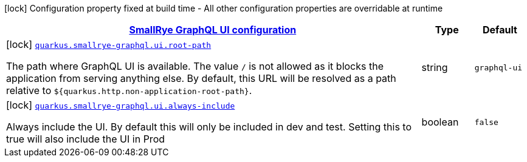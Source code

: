 [.configuration-legend]
icon:lock[title=Fixed at build time] Configuration property fixed at build time - All other configuration properties are overridable at runtime
[.configuration-reference, cols="80,.^10,.^10"]
|===

h|[[quarkus-smallrye-graphql-config-group-small-rye-graph-qlui-config_quarkus.smallrye-graphql.ui-smallrye-graphql-ui-configuration]]link:#quarkus-smallrye-graphql-config-group-small-rye-graph-qlui-config_quarkus.smallrye-graphql.ui-smallrye-graphql-ui-configuration[SmallRye GraphQL UI configuration]

h|Type
h|Default

a|icon:lock[title=Fixed at build time] [[quarkus-smallrye-graphql-config-group-small-rye-graph-qlui-config_quarkus.smallrye-graphql.ui.root-path]]`link:#quarkus-smallrye-graphql-config-group-small-rye-graph-qlui-config_quarkus.smallrye-graphql.ui.root-path[quarkus.smallrye-graphql.ui.root-path]`

[.description]
--
The path where GraphQL UI is available. The value `/` is not allowed as it blocks the application from serving anything else. By default, this URL will be resolved as a path relative to `$++{++quarkus.http.non-application-root-path++}++`.
--|string 
|`graphql-ui`


a|icon:lock[title=Fixed at build time] [[quarkus-smallrye-graphql-config-group-small-rye-graph-qlui-config_quarkus.smallrye-graphql.ui.always-include]]`link:#quarkus-smallrye-graphql-config-group-small-rye-graph-qlui-config_quarkus.smallrye-graphql.ui.always-include[quarkus.smallrye-graphql.ui.always-include]`

[.description]
--
Always include the UI. By default this will only be included in dev and test. Setting this to true will also include the UI in Prod
--|boolean 
|`false`

|===